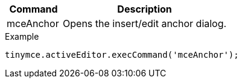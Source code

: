 [cols="1,3",options="header",]
|===
|Command |Description
|mceAnchor |Opens the insert/edit anchor dialog.
|===

.Example
[source,js]
----
tinymce.activeEditor.execCommand('mceAnchor');
----
